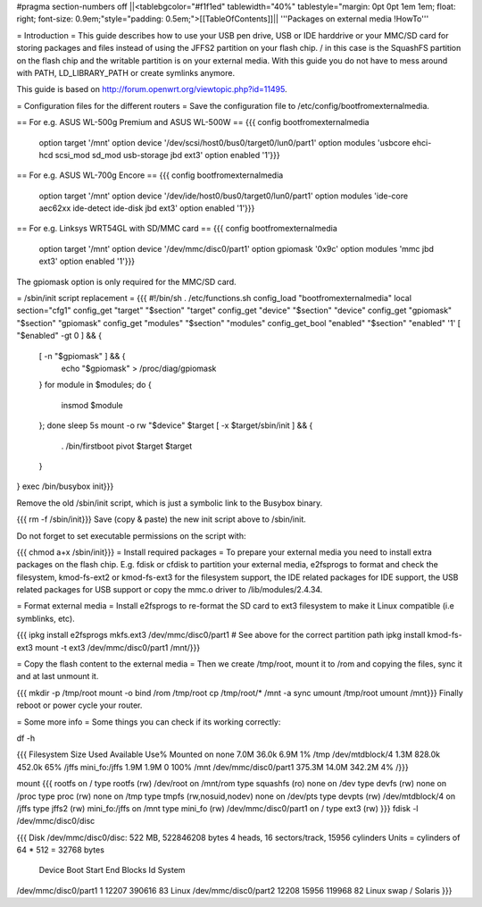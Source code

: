 #pragma section-numbers off
||<tablebgcolor="#f1f1ed" tablewidth="40%" tablestyle="margin: 0pt 0pt 1em 1em; float: right; font-size: 0.9em;"style="padding: 0.5em;">[[TableOfContents]]||
'''Packages on external media !HowTo'''

= Introduction =
This guide describes how to use your USB pen drive, USB or IDE harddrive or your MMC/SD card for storing packages and files instead of using the JFFS2 partition on your flash chip. / in this case is the SquashFS partition on the flash chip and the writable partition is on your external media. With this guide you do not have to mess around with PATH, LD_LIBRARY_PATH or create symlinks anymore.

This guide is based on http://forum.openwrt.org/viewtopic.php?id=11495.

= Configuration files for the different routers =
Save the configuration file to /etc/config/bootfromexternalmedia.

== For e.g. ASUS WL-500g Premium and ASUS WL-500W ==
{{{
config bootfromexternalmedia
        option target   '/mnt'
        option device   '/dev/scsi/host0/bus0/target0/lun0/part1'
        option modules  'usbcore ehci-hcd scsi_mod sd_mod usb-storage jbd ext3'
        option enabled  '1'}}}
== For e.g. ASUS WL-700g Encore ==
{{{
config bootfromexternalmedia
        option target   '/mnt'
        option device   '/dev/ide/host0/bus0/target0/lun0/part1'
        option modules  'ide-core aec62xx ide-detect ide-disk jbd ext3'
        option enabled  '1'}}}
== For e.g. Linksys WRT54GL with SD/MMC card ==
{{{
config bootfromexternalmedia
        option target   '/mnt'
        option device   '/dev/mmc/disc0/part1'
        option gpiomask '0x9c'
        option modules  'mmc jbd ext3'
        option enabled  '1'}}}
The gpiomask option is only required for the MMC/SD card.

= /sbin/init script replacement =
{{{
#!/bin/sh
. /etc/functions.sh
config_load "bootfromexternalmedia"
local section="cfg1"
config_get      "target"   "$section" "target"
config_get      "device"   "$section" "device"
config_get      "gpiomask" "$section" "gpiomask"
config_get      "modules"  "$section" "modules"
config_get_bool "enabled"  "$section" "enabled" '1'
[ "$enabled" -gt 0 ] && {
        [ -n "$gpiomask" ] && {
                echo "$gpiomask" > /proc/diag/gpiomask
        }
        for module in $modules; do {
                insmod $module
        }; done
        sleep 5s
        mount -o rw "$device" $target
        [ -x $target/sbin/init ] && {
                . /bin/firstboot
                pivot $target $target
        }
}
exec /bin/busybox init}}}

Remove the old /sbin/init script, which is just a symbolic link to the Busybox binary.

{{{
rm -f /sbin/init}}}
Save (copy & paste) the new init script above to /sbin/init.

Do not forget to set executable permissions on the script with:

{{{
chmod a+x /sbin/init}}}
= Install required packages =
To prepare your external media you need to install extra packages on the flash chip. E.g. fdisk or cfdisk to partition your external media, e2fsprogs to format and check the filesystem, kmod-fs-ext2 or kmod-fs-ext3 for the filesystem support, the IDE related packages for IDE support, the USB related packages for USB support or copy the mmc.o driver to /lib/modules/2.4.34.

= Format external media =
Install e2fsprogs to re-format the SD card to ext3 filesystem to make it Linux compatible (i.e symblinks, etc).

{{{
ipkg install e2fsprogs
mkfs.ext3 /dev/mmc/disc0/part1 # See above for the correct partition path
ipkg install kmod-fs-ext3
mount -t ext3 /dev/mmc/disc0/part1 /mnt/}}}

= Copy the flash content to the external media =
Then we create /tmp/root, mount it to /rom and copying the files, sync it and at last unmount it.

{{{
mkdir -p /tmp/root
mount -o bind /rom /tmp/root
cp /tmp/root/* /mnt -a
sync
umount /tmp/root
umount /mnt}}}
Finally reboot or power cycle your router.

= Some more info =
Some things you can check if its working correctly:

df -h

{{{
Filesystem                Size      Used Available Use% Mounted on
none                      7.0M     36.0k      6.9M   1% /tmp
/dev/mtdblock/4           1.3M    828.0k    452.0k  65% /jffs
mini_fo:/jffs             1.9M      1.9M         0 100% /mnt
/dev/mmc/disc0/part1    375.3M     14.0M    342.2M   4% /}}}

mount
{{{
rootfs on / type rootfs (rw)
/dev/root on /mnt/rom type squashfs (ro)
none on /dev type devfs (rw)
none on /proc type proc (rw)
none on /tmp type tmpfs (rw,nosuid,nodev)
none on /dev/pts type devpts (rw)
/dev/mtdblock/4 on /jffs type jffs2 (rw)
mini_fo:/jffs on /mnt type mini_fo (rw)
/dev/mmc/disc0/part1 on / type ext3 (rw)
}}}
fdisk -l /dev/mmc/disc0/disc

{{{
Disk /dev/mmc/disc0/disc: 522 MB, 522846208 bytes
4 heads, 16 sectors/track, 15956 cylinders
Units = cylinders of 64 * 512 = 32768 bytes
              Device Boot      Start         End      Blocks   Id  System
/dev/mmc/disc0/part1               1       12207      390616   83  Linux
/dev/mmc/disc0/part2           12208       15956      119968   82  Linux swap / Solaris
}}}
